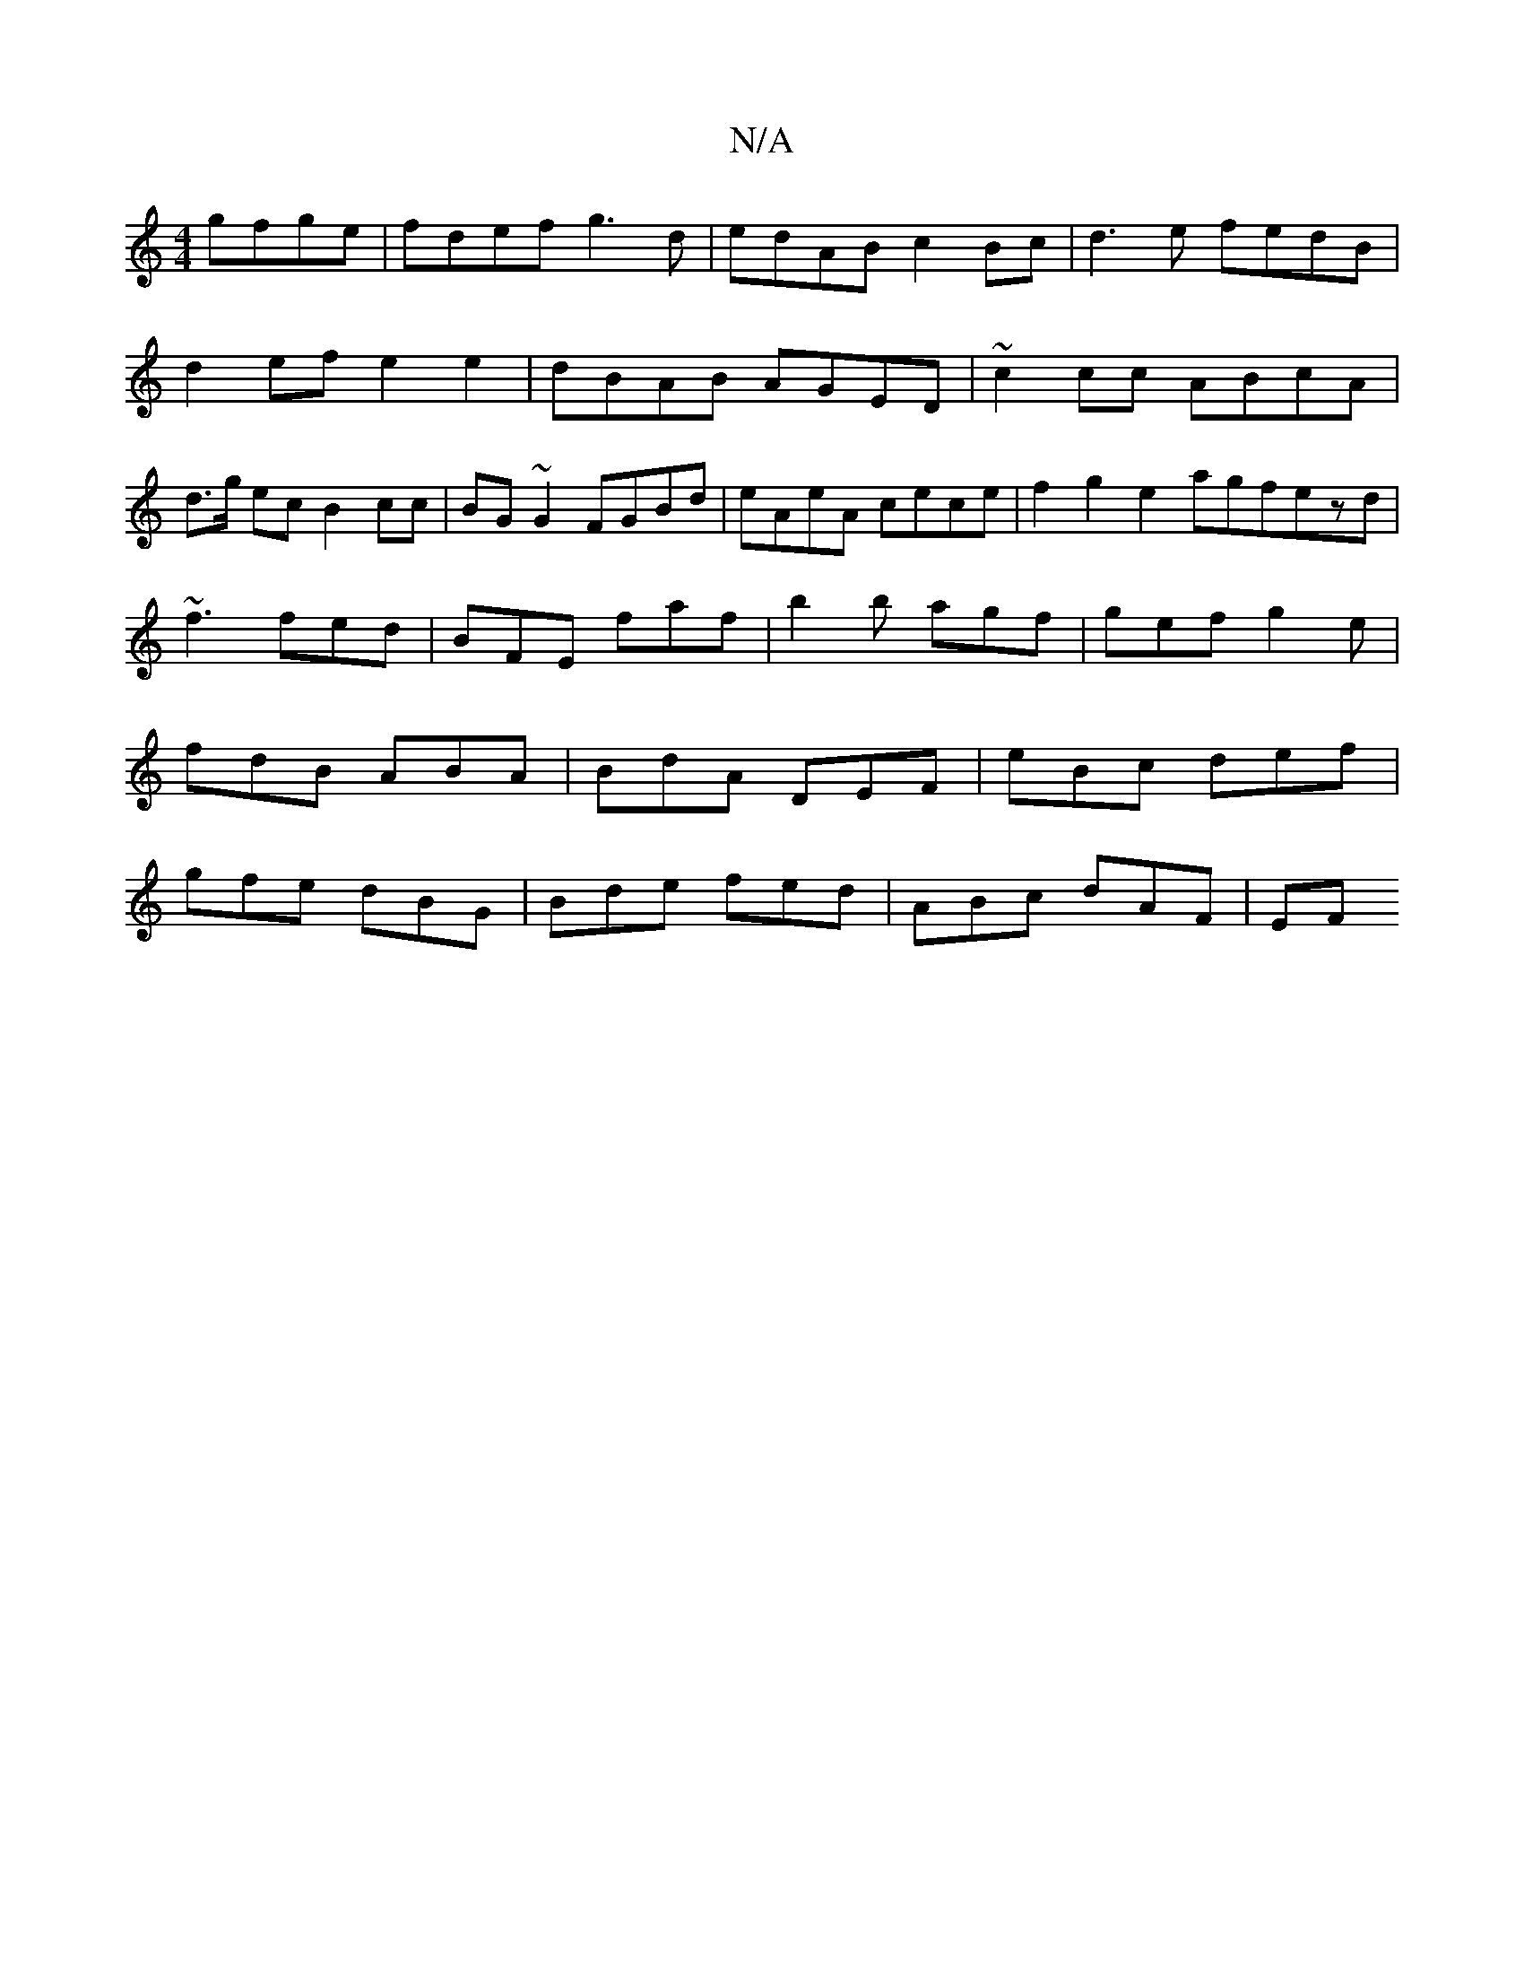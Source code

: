 X:1
T:N/A
M:4/4
R:N/A
K:Cmajor
gfge|fdef g3d|edAB c2 Bc|d3e fedB|
d2 ef e2 e2|dBAB AGED|~c2cc ABcA|
d>g ec B2cc|BG~G2 FGBd|eAeA cece| f2g2 e2agfezd|~f3 fed|BFE faf|b2 b agf|gef g2e|fdB ABA|BdA DEF|eBc def|gfe dBG|Bde fed|ABc dAF|EF